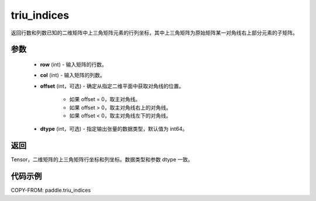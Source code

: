 .. _cn_api_tensor_triu_indices:

triu_indices
--------------------------------

.. py:function:: paddle.triu_indices(row, col, offset=0, dtype='int64')

返回行数和列数已知的二维矩阵中上三角矩阵元素的行列坐标，其中上三角矩阵为原始矩阵某一对角线右上部分元素的子矩阵。

参数
:::::::::
    - **row** (int) - 输入矩阵的行数。
    - **col** (int) - 输入矩阵的列数。
    - **offset** (int，可选) - 确定从指定二维平面中获取对角线的位置。

        + 如果 offset = 0，取主对角线。
        + 如果 offset > 0，取主对角线右上的对角线。
        + 如果 offset < 0，取主对角线左下的对角线。

    - **dtype** (int，可选) - 指定输出张量的数据类型，默认值为 int64。

返回
:::::::::
Tensor，二维矩阵的上三角矩阵行坐标和列坐标。数据类型和参数 dtype 一致。

代码示例
:::::::::

COPY-FROM: paddle.triu_indices
